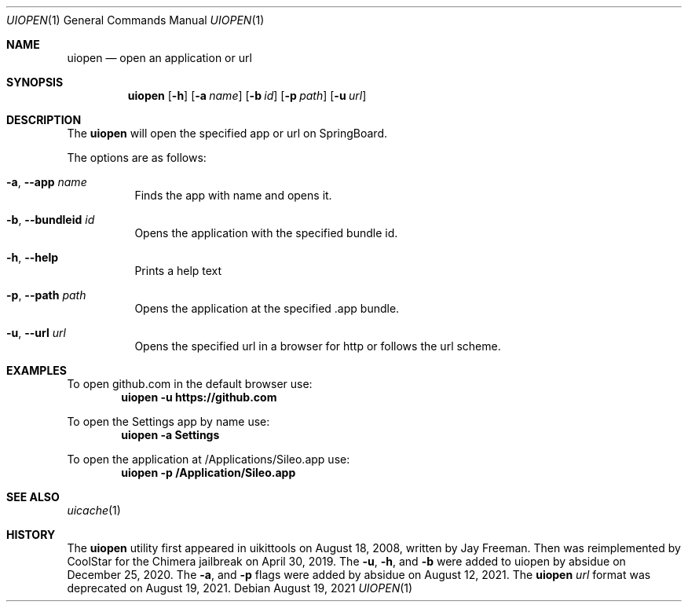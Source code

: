 .\"-
.\" Copyright (c) 2021
.\"	Cameron Katri.  All rights reserved.
.\"
.\" Redistribution and use in source and binary forms, with or without
.\" modification, are permitted provided that the following conditions
.\" are met:
.\" 1. Redistributions of source code must retain the above copyright
.\"    notice, this list of conditions and the following disclaimer.
.\" 2. Redistributions in binary form must reproduce the above copyright
.\"    notice, this list of conditions and the following disclaimer in the
.\"    documentation and/or other materials provided with the distribution.
.\"
.\" THIS SOFTWARE IS PROVIDED BY CAMERON KATRI AND CONTRIBUTORS ``AS IS'' AND
.\" ANY EXPRESS OR IMPLIED WARRANTIES, INCLUDING, BUT NOT LIMITED TO, THE
.\" IMPLIED WARRANTIES OF MERCHANTABILITY AND FITNESS FOR A PARTICULAR PURPOSE
.\" ARE DISCLAIMED.  IN NO EVENT SHALL CAMERON KATRI OR CONTRIBUTORS BE LIABLE
.\" FOR ANY DIRECT, INDIRECT, INCIDENTAL, SPECIAL, EXEMPLARY, OR CONSEQUENTIAL
.\" DAMAGES (INCLUDING, BUT NOT LIMITED TO, PROCUREMENT OF SUBSTITUTE GOODS
.\" OR SERVICES; LOSS OF USE, DATA, OR PROFITS; OR BUSINESS INTERRUPTION)
.\" HOWEVER CAUSED AND ON ANY THEORY OF LIABILITY, WHETHER IN CONTRACT, STRICT
.\" LIABILITY, OR TORT (INCLUDING NEGLIGENCE OR OTHERWISE) ARISING IN ANY WAY
.\" OUT OF THE USE OF THIS SOFTWARE, EVEN IF ADVISED OF THE POSSIBILITY OF
.\" SUCH DAMAGE.
.\"
.Dd August 19, 2021
.Dt UIOPEN 1
.Os
.Sh NAME
.Nm uiopen
.Nd open an application or url
.Sh SYNOPSIS
.Nm
.Op Fl h
.Op Fl a Ar name
.Op Fl b Ar id
.Op Fl p Ar path
.Op Fl u Ar url
.Sh DESCRIPTION
The
.Nm
will open the specified app or url on SpringBoard.
.Pp
The options are as follows:
.Bl -tag -width indent
.It Fl a , -app Ar name
Finds the app with name and opens it.
.It Fl b , -bundleid Ar id
Opens the application with the specified bundle id.
.It Fl h , -help
Prints a help text
.It Fl p , -path Ar path
Opens the application at the specified .app bundle.
.It Fl u , -url Ar url
Opens the specified url in a browser for http or follows the url scheme.
.El
.Sh EXAMPLES
To open github.com in the default browser use:
.Dl "uiopen -u https://github.com"
.Pp
To open the Settings app by name use:
.Dl "uiopen -a Settings"
.Pp
To open the application at /Applications/Sileo.app use:
.Dl "uiopen -p /Application/Sileo.app"
.Sh SEE ALSO
.Xr uicache 1
.Sh HISTORY
The
.Nm
utility first appeared in uikittools on August 18, 2008, written by
.An Jay Freeman .
Then was reimplemented by
.An CoolStar
for the Chimera jailbreak on April 30, 2019.
The
.Fl u ,
.Fl h ,
and
.Fl b
were added to uiopen by absidue on December 25, 2020.
The
.Fl a ,
and
.Fl p
flags were added by absidue on August 12, 2021.
The
.Nm Ar url
format was deprecated on August 19, 2021.
